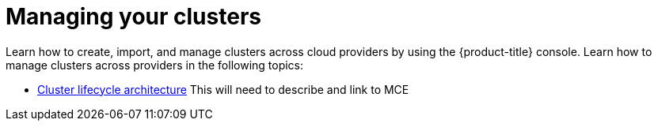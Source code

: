 [#managing-your-clusters]
= Managing your clusters

Learn how to create, import, and manage clusters across cloud providers by using the {product-title} console. Learn how to manage clusters across providers in the following topics:

* xref:../clusters/cluster_lifecycle_architecture.adoc#cluster-lifecycle-architecture[Cluster lifecycle architecture]
 This will need to describe and link to MCE

